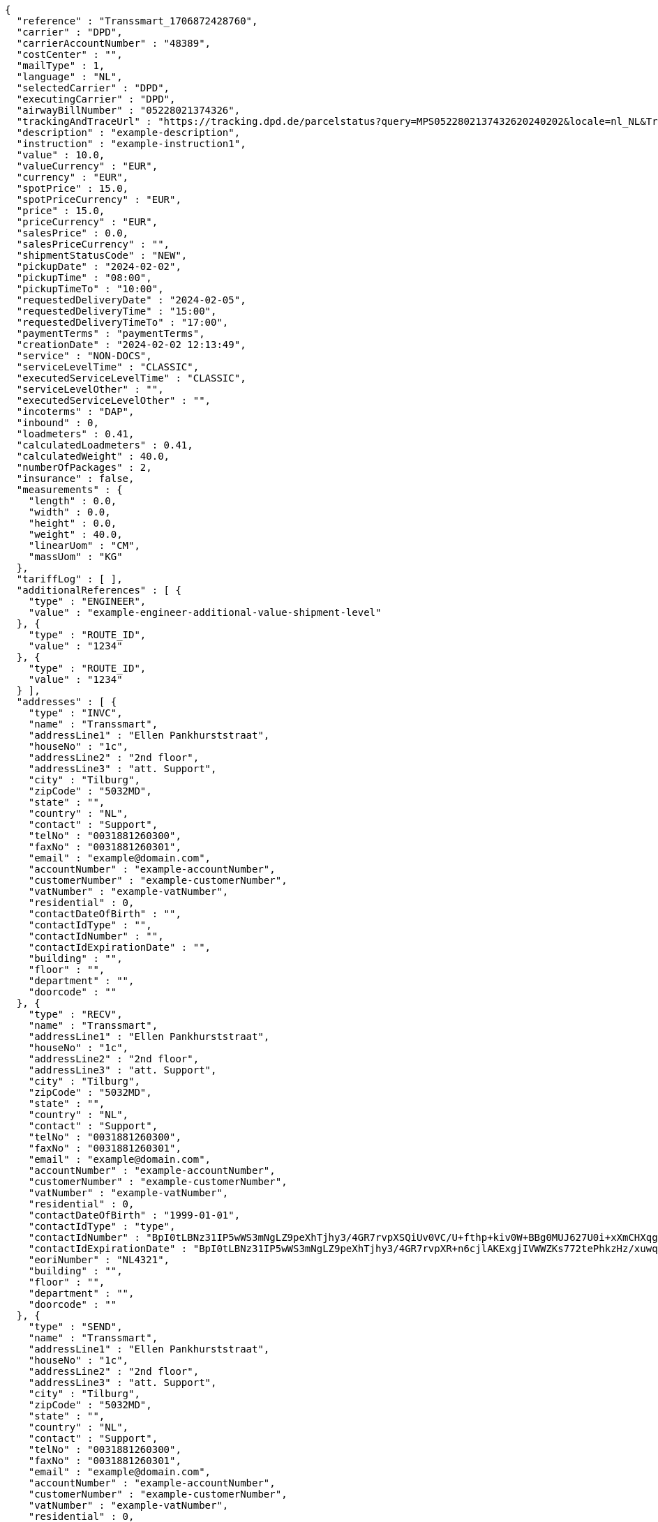 [source,json,options="nowrap"]
----
{
  "reference" : "Transsmart_1706872428760",
  "carrier" : "DPD",
  "carrierAccountNumber" : "48389",
  "costCenter" : "",
  "mailType" : 1,
  "language" : "NL",
  "selectedCarrier" : "DPD",
  "executingCarrier" : "DPD",
  "airwayBillNumber" : "05228021374326",
  "trackingAndTraceUrl" : "https://tracking.dpd.de/parcelstatus?query=MPS0522802137432620240202&locale=nl_NL&Tracking=Track",
  "description" : "example-description",
  "instruction" : "example-instruction1",
  "value" : 10.0,
  "valueCurrency" : "EUR",
  "currency" : "EUR",
  "spotPrice" : 15.0,
  "spotPriceCurrency" : "EUR",
  "price" : 15.0,
  "priceCurrency" : "EUR",
  "salesPrice" : 0.0,
  "salesPriceCurrency" : "",
  "shipmentStatusCode" : "NEW",
  "pickupDate" : "2024-02-02",
  "pickupTime" : "08:00",
  "pickupTimeTo" : "10:00",
  "requestedDeliveryDate" : "2024-02-05",
  "requestedDeliveryTime" : "15:00",
  "requestedDeliveryTimeTo" : "17:00",
  "paymentTerms" : "paymentTerms",
  "creationDate" : "2024-02-02 12:13:49",
  "service" : "NON-DOCS",
  "serviceLevelTime" : "CLASSIC",
  "executedServiceLevelTime" : "CLASSIC",
  "serviceLevelOther" : "",
  "executedServiceLevelOther" : "",
  "incoterms" : "DAP",
  "inbound" : 0,
  "loadmeters" : 0.41,
  "calculatedLoadmeters" : 0.41,
  "calculatedWeight" : 40.0,
  "numberOfPackages" : 2,
  "insurance" : false,
  "measurements" : {
    "length" : 0.0,
    "width" : 0.0,
    "height" : 0.0,
    "weight" : 40.0,
    "linearUom" : "CM",
    "massUom" : "KG"
  },
  "tariffLog" : [ ],
  "additionalReferences" : [ {
    "type" : "ENGINEER",
    "value" : "example-engineer-additional-value-shipment-level"
  }, {
    "type" : "ROUTE_ID",
    "value" : "1234"
  }, {
    "type" : "ROUTE_ID",
    "value" : "1234"
  } ],
  "addresses" : [ {
    "type" : "INVC",
    "name" : "Transsmart",
    "addressLine1" : "Ellen Pankhurststraat",
    "houseNo" : "1c",
    "addressLine2" : "2nd floor",
    "addressLine3" : "att. Support",
    "city" : "Tilburg",
    "zipCode" : "5032MD",
    "state" : "",
    "country" : "NL",
    "contact" : "Support",
    "telNo" : "0031881260300",
    "faxNo" : "0031881260301",
    "email" : "example@domain.com",
    "accountNumber" : "example-accountNumber",
    "customerNumber" : "example-customerNumber",
    "vatNumber" : "example-vatNumber",
    "residential" : 0,
    "contactDateOfBirth" : "",
    "contactIdType" : "",
    "contactIdNumber" : "",
    "contactIdExpirationDate" : "",
    "building" : "",
    "floor" : "",
    "department" : "",
    "doorcode" : ""
  }, {
    "type" : "RECV",
    "name" : "Transsmart",
    "addressLine1" : "Ellen Pankhurststraat",
    "houseNo" : "1c",
    "addressLine2" : "2nd floor",
    "addressLine3" : "att. Support",
    "city" : "Tilburg",
    "zipCode" : "5032MD",
    "state" : "",
    "country" : "NL",
    "contact" : "Support",
    "telNo" : "0031881260300",
    "faxNo" : "0031881260301",
    "email" : "example@domain.com",
    "accountNumber" : "example-accountNumber",
    "customerNumber" : "example-customerNumber",
    "vatNumber" : "example-vatNumber",
    "residential" : 0,
    "contactDateOfBirth" : "1999-01-01",
    "contactIdType" : "type",
    "contactIdNumber" : "BpI0tLBNz31IP5wWS3mNgLZ9peXhTjhy3/4GR7rvpXSQiUv0VC/U+fthp+kiv0W+BBg0MUJ627U0i+xXmCHXqg==",
    "contactIdExpirationDate" : "BpI0tLBNz31IP5wWS3mNgLZ9peXhTjhy3/4GR7rvpXR+n6cjlAKExgjIVWWZKs772tePhkzHz/xuwqkZzYoWT6h4jtw3YW9k+L0Fhar0jbM=",
    "eoriNumber" : "NL4321",
    "building" : "",
    "floor" : "",
    "department" : "",
    "doorcode" : ""
  }, {
    "type" : "SEND",
    "name" : "Transsmart",
    "addressLine1" : "Ellen Pankhurststraat",
    "houseNo" : "1c",
    "addressLine2" : "2nd floor",
    "addressLine3" : "att. Support",
    "city" : "Tilburg",
    "zipCode" : "5032MD",
    "state" : "",
    "country" : "NL",
    "contact" : "Support",
    "telNo" : "0031881260300",
    "faxNo" : "0031881260301",
    "email" : "example@domain.com",
    "accountNumber" : "example-accountNumber",
    "customerNumber" : "example-customerNumber",
    "vatNumber" : "example-vatNumber",
    "residential" : 0,
    "contactDateOfBirth" : "",
    "contactIdType" : "",
    "contactIdNumber" : "",
    "contactIdExpirationDate" : "",
    "building" : "",
    "floor" : "",
    "department" : "",
    "doorcode" : ""
  } ],
  "packages" : [ {
    "lineNo" : 1,
    "shipmentLineId" : "example-shippmentLineId",
    "airwaybillNumber" : "05228021374326",
    "packageType" : "BOX",
    "description" : "example-description",
    "quantity" : 1,
    "stackable" : true,
    "stackHeight" : 1,
    "additionalReferences" : [ {
      "type" : "ORDER",
      "value" : "example-order-additional-value-package-level"
    } ],
    "monetaryDetails" : [ ],
    "deliveryNoteInfo" : {
      "deliveryNoteId" : "0987654321",
      "currency" : "EUR",
      "price" : 16.0,
      "deliveryNoteLines" : [ {
        "deliveryNoteId" : "09876543210987654321",
        "lineNumber" : 1,
        "quantity" : 1,
        "quantityUom" : "PCS",
        "quantityOrder" : 1,
        "quantityBackorder" : 0,
        "articleId" : "example-articleId",
        "articleName" : "example-articleName",
        "description" : "example-articleDescription",
        "hsCode" : "example-hsCode",
        "countryOrigin" : "NL",
        "price" : 16.0,
        "goodsValue" : 1.0,
        "currency" : "EUR",
        "serialNumber" : "example-serialNumber",
        "reasonOfExport" : "example-reasonOfExport",
        "proformaInvoiceDate" : "20171121",
        "proformaInvoiceNumber" : "TS0987654321",
        "proformaInvoiceLineNumber" : "L2",
        "quantityM2" : 1.0,
        "customerOrder" : "example-customerOrder",
        "articleEanCode" : "example-articleEanCode",
        "quality" : "example-quality",
        "composition" : "example-composition",
        "assemblyInstructions" : "example-assemblyInstructions",
        "grossWeight" : 20.0,
        "nettWeight" : 18.0,
        "weightUom" : "KG",
        "hsCodeDescription" : "example-hsCodeDescription",
        "nettPrice" : 15.0,
        "proformaInvoiceFreightCharges" : 20.0,
        "proformaInvoiceInsuranceCharges" : 2.0,
        "proformaInvoiceDiscounts" : 2.0,
        "proformaInvoiceOtherCharges" : 2.0,
        "articleThumbnailUrl" : "",
        "articleImageUrls" : [ ]
      } ]
    },
    "dangerousGoodsInformation" : {
      "dangerousGoods" : [ {
        "idCode" : "idCode",
        "unCode" : "1234",
        "unSubCode" : "1",
        "packingGroup" : "I",
        "regulation" : { },
        "hazardClass" : { },
        "packingType" : "CAN",
        "packingClassification" : "1.2",
        "packingInstruction" : "packingInstruction",
        "isHazardousSubstance" : false,
        "quantity" : 1,
        "description" : "description",
        "markingIdentifier" : "3",
        "transportCategory" : 0,
        "limitedQuantity" : 0,
        "instruction" : "instruction",
        "temperature" : { },
        "limitedQuantityPoints" : 850,
        "limitedQuantityPointsMultiplier" : 0,
        "tunnelCode" : "C/D",
        "overpackID" : "1of1",
        "measurements" : {
          "length" : 8.0,
          "width" : 8.0,
          "height" : 8.0,
          "linearUom" : "CM",
          "massUom" : "KG"
        },
        "netWeight" : 7.5,
        "volume" : 0.51,
        "volumeUom" : "L"
      } ],
      "dangerousGoodsGds" : [ ]
    },
    "measurements" : {
      "length" : 20.0,
      "width" : 20.0,
      "height" : 20.0,
      "weight" : 20.0,
      "linearUom" : "CM",
      "massUom" : "KG",
      "calculatedWeight" : 0
    }
  }, {
    "lineNo" : 2,
    "shipmentLineId" : "example-shippmentLineId",
    "airwaybillNumber" : "05228021374327",
    "packageType" : "BOX",
    "description" : "example-description",
    "quantity" : 1,
    "stackable" : true,
    "stackHeight" : 1,
    "additionalReferences" : [ {
      "type" : "ORDER",
      "value" : "example-order-additional-value-package-level"
    } ],
    "monetaryDetails" : [ ],
    "deliveryNoteInfo" : {
      "deliveryNoteId" : "0987654321",
      "currency" : "EUR",
      "price" : 16.0,
      "deliveryNoteLines" : [ {
        "deliveryNoteId" : "09876543210987654321",
        "lineNumber" : 1,
        "quantity" : 1,
        "quantityUom" : "PCS",
        "quantityOrder" : 1,
        "quantityBackorder" : 0,
        "articleId" : "example-articleId",
        "articleName" : "example-articleName",
        "description" : "example-articleDescription",
        "hsCode" : "example-hsCode",
        "countryOrigin" : "NL",
        "price" : 16.0,
        "goodsValue" : 1.0,
        "currency" : "EUR",
        "serialNumber" : "example-serialNumber",
        "reasonOfExport" : "example-reasonOfExport",
        "proformaInvoiceDate" : "20171121",
        "proformaInvoiceNumber" : "TS0987654321",
        "proformaInvoiceLineNumber" : "L2",
        "quantityM2" : 1.0,
        "customerOrder" : "example-customerOrder",
        "articleEanCode" : "example-articleEanCode",
        "quality" : "example-quality",
        "composition" : "example-composition",
        "assemblyInstructions" : "example-assemblyInstructions",
        "grossWeight" : 20.0,
        "nettWeight" : 18.0,
        "weightUom" : "KG",
        "hsCodeDescription" : "example-hsCodeDescription",
        "nettPrice" : 15.0,
        "proformaInvoiceFreightCharges" : 20.0,
        "proformaInvoiceInsuranceCharges" : 2.0,
        "proformaInvoiceDiscounts" : 2.0,
        "proformaInvoiceOtherCharges" : 2.0,
        "articleImageUrls" : [ ]
      } ]
    },
    "dangerousGoodsInformation" : {
      "dangerousGoods" : [ {
        "idCode" : "idCode",
        "unCode" : "1234",
        "unSubCode" : "1",
        "packingGroup" : "I",
        "regulation" : { },
        "hazardClass" : { },
        "packingType" : "CAN",
        "packingClassification" : "1.2",
        "packingInstruction" : "packingInstruction",
        "isHazardousSubstance" : false,
        "quantity" : 1,
        "description" : "description",
        "markingIdentifier" : "3",
        "transportCategory" : 0,
        "limitedQuantity" : 0,
        "instruction" : "instruction",
        "temperature" : { },
        "limitedQuantityPoints" : 850,
        "limitedQuantityPointsMultiplier" : 0,
        "tunnelCode" : "C/D",
        "overpackID" : "1of1",
        "measurements" : {
          "length" : 8.0,
          "width" : 8.0,
          "height" : 8.0,
          "linearUom" : "CM",
          "massUom" : "KG"
        },
        "netWeight" : 7.5,
        "volume" : 0.51,
        "volumeUom" : "L"
      } ],
      "dangerousGoodsGds" : [ ]
    },
    "measurements" : {
      "length" : 20.0,
      "width" : 20.0,
      "height" : 20.0,
      "weight" : 20.0,
      "linearUom" : "CM",
      "massUom" : "KG",
      "calculatedWeight" : 0
    }
  } ],
  "monetaryDetails" : [ {
    "type" : "GOODS",
    "value" : 2.0,
    "currency" : "EUR"
  } ],
  "errorCode" : 0
}
----